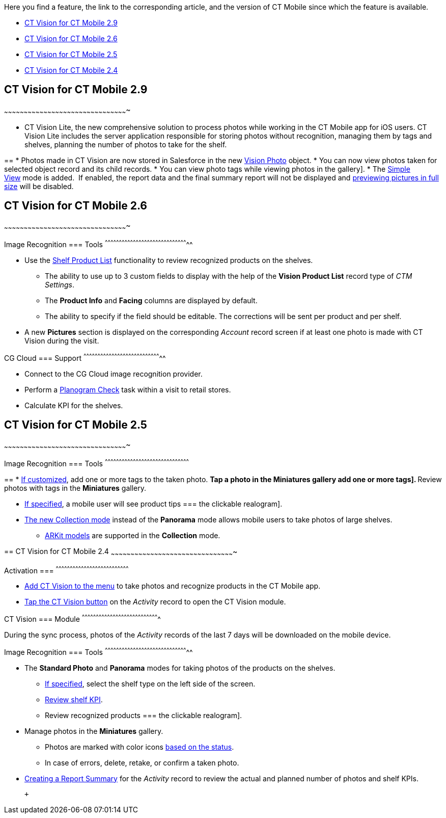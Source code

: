 Here you find a feature, the link to the corresponding article, and the
version of CT Mobile since which the feature is available.

* link:ct-vision-for-ct-mobile-ios-release-notes.html#h2_1172874714[CT
Vision for CT Mobile 2.9]
* link:ct-vision-for-ct-mobile-ios-release-notes.html#h2_1172874713[CT
Vision for CT Mobile 2.6]
* link:ct-vision-for-ct-mobile-ios-release-notes.html#h2_1172874716[CT
Vision for CT Mobile 2.5]
* link:ct-vision-for-ct-mobile-ios-release-notes.html#h2_891547920[CT
Vision for CT Mobile 2.4]

== [[h2_1172874714]] CT Vision for CT Mobile 2.9
~~~~~~~~~~~~~~~~~~~~~~~~~~~~~~~~~~~~~~~~~~~~~~~~~~~~~~~~~~~~~~~~~~~~~~~~~~~~~~~~~~~~~~~~~~~~~~

* CT Vision Lite, the new comprehensive solution to process photos while
working in the CT Mobile app for iOS users. CT Vision Lite includes the
server application responsible for storing photos without recognition,
managing them by tags and shelves, planning the number of photos to take
for the shelf.

== 
* Photos made in CT Vision are now stored in Salesforce in the new https://help.customertimes.com/smart/project-ct-vision-lite-en/vision-photo-field-reference-lite[Vision Photo] object. * You can now view photos taken for selected object record and its child records. * You can view photo tags while viewing photos in the
gallery].
* The
https://help.customertimes.com/articles/ct-vision-lite-en/working-with-ct-vision-lite-in-the-ct-mobile-app-2-9/a/h3__585482629[Simple
View] mode is added.  If enabled, the report data and the final summary
report will not be displayed
and https://help.customertimes.com/articles/ct-vision-lite-en/working-with-ct-vision-lite-in-the-ct-mobile-app-2-9/a/h2_566778463[previewing
pictures in full size] will be disabled.  

== [[h2_1172874713]] CT Vision for CT Mobile 2.6
~~~~~~~~~~~~~~~~~~~~~~~~~~~~~~~~~~~~~~~~~~~~~~~~~~~~~~~~~~~~~~~~~~~~~~~~~~~~~~~~~~~~~~~~~~~~~~

[[h3_110293510]]
Image Recognition
=== Tools
^^^^^^^^^^^^^^^^^^^^^^^^^^^^^^^^^^^^^^^^^^^^^^^^^^^^^^^^^^^^^^^^^^^^^^^^^^^^^^^^^^^^^^^^^

* Use
the link:working-with-ct-vision-in-the-ct-mobile-app.html#h3_1017582017[Shelf
Product List] functionality to review recognized products on the
shelves.
** The ability to use up to 3 custom fields to display with the help of
the *Vision Product List* record type of _CTM Settings_.
** The *Product Info* and *Facing* columns are displayed by default.
** The ability to specify if the field should be editable. The
corrections will be sent per product and per shelf.
* A new *Pictures* section is displayed on the corresponding _Account_
record screen if at least one photo is made with CT Vision during the
visit.

[[h3_1379605186]]
CG Cloud
=== Support
^^^^^^^^^^^^^^^^^^^^^^^^^^^^^^^^^^^^^^^^^^^^^^^^^^^^^^^^^^^^^^^^^^^^^^^^^^^^^^^^^^^

* Connect to the CG Cloud image recognition provider.
* Perform a
https://help.customertimes.com/smart/project-ct-mobile-en/managing-visits-to-retail-stores/a/h3__481270469[Planogram
Check] task within a visit to retail stores.
* Calculate KPI for the shelves. 

== [[h2_1172874716]] CT Vision for CT Mobile 2.5
~~~~~~~~~~~~~~~~~~~~~~~~~~~~~~~~~~~~~~~~~~~~~~~~~~~~~~~~~~~~~~~~~~~~~~~~~~~~~~~~~~~~~~~~~~~~~~

[[h3__489916585]]
Image Recognition
=== Tools
^^^^^^^^^^^^^^^^^^^^^^^^^^^^^^^^^^^^^^^^^^^^^^^^^^^^^^^^^^^^^^^^^^^^^^^^^^^^^^^^^^^^^^^^^^

== 
* link:specifying-product-objects-and-fields.html#h2_553985630[If customized], add one or more tags to the taken photo. ** Tap a photo in the *Miniatures* gallery
add one or more tags].
** Review photos with tags in the *Miniatures* gallery.

* link:vision-hint-field-reference.html[If specified], a mobile user
will see product tips
=== 
the clickable realogram].
* link:working-with-ct-vision-in-the-ct-mobile-app.html#h2__1221438961[The
new Collection mode] instead of the *Panorama* mode allows mobile users
to take photos of large shelves.
** link:working-with-ct-vision-in-the-ct-mobile-app.html#h2__1267691643[ARKit
models] are supported in the *Collection* mode.

== 
[[h2_891547920]] CT Vision for CT Mobile 2.4
~~~~~~~~~~~~~~~~~~~~~~~~~~~~~~~~~~~~~~~~~~~~~~~~~~~~~~~~~~~~~~~~~~~~~~~~~~~~~~~~~~~~~~~~~~~~~~

[[h3_2077060874]]
Activation
=== 
^^^^^^^^^^^^^^^^^^^^^^^^^^^^^^^^^^^^^^^^^^^^^^^^^^^^^^^^^^^^^^^^^^^^^^^^^^^^^^

* link:configuring-ct-mobile-for-work-with-ct-vision.html[Add CT Vision
to the menu] to take photos and recognize products in the CT Mobile app.
* link:working-with-ct-vision-in-the-ct-mobile-app.html#h2__1221438961[Tap
the CT Vision button] on the _Activity_ record to open the CT Vision
module.

[[h3_397932385]]
CT Vision
=== Module
^^^^^^^^^^^^^^^^^^^^^^^^^^^^^^^^^^^^^^^^^^^^^^^^^^^^^^^^^^^^^^^^^^^^^^^^^^^^^^^^^^

During the sync process, photos of the _Activity_ records of the last 7
days will be downloaded on the mobile device.

[[h3_436277134]]
Image Recognition
=== Tools
^^^^^^^^^^^^^^^^^^^^^^^^^^^^^^^^^^^^^^^^^^^^^^^^^^^^^^^^^^^^^^^^^^^^^^^^^^^^^^^^^^^^^^^^^

* The *Standard Photo* and *Panorama* modes for taking photos of the
products on the shelves.
** link:vision-shelf-field-reference.html[If specified], select the
shelf type on the left side of the screen.
** link:vision-kpi-field-reference.html[Review shelf KPI].
** Review recognized products
=== 
the clickable realogram].
* Manage photos in the *Miniatures* gallery.
** Photos are marked with color
icons link:working-with-ct-vision-in-the-ct-mobile-app.html#h2_691734370[based
on the status].
** In case of errors, delete, retake, or confirm a taken photo.
* link:working-with-ct-vision-in-the-ct-mobile-app.html#h2__1221438961[Creating
a Report Summary] for the _Activity_ record to review the actual and
planned number of photos and shelf KPIs.

 +
